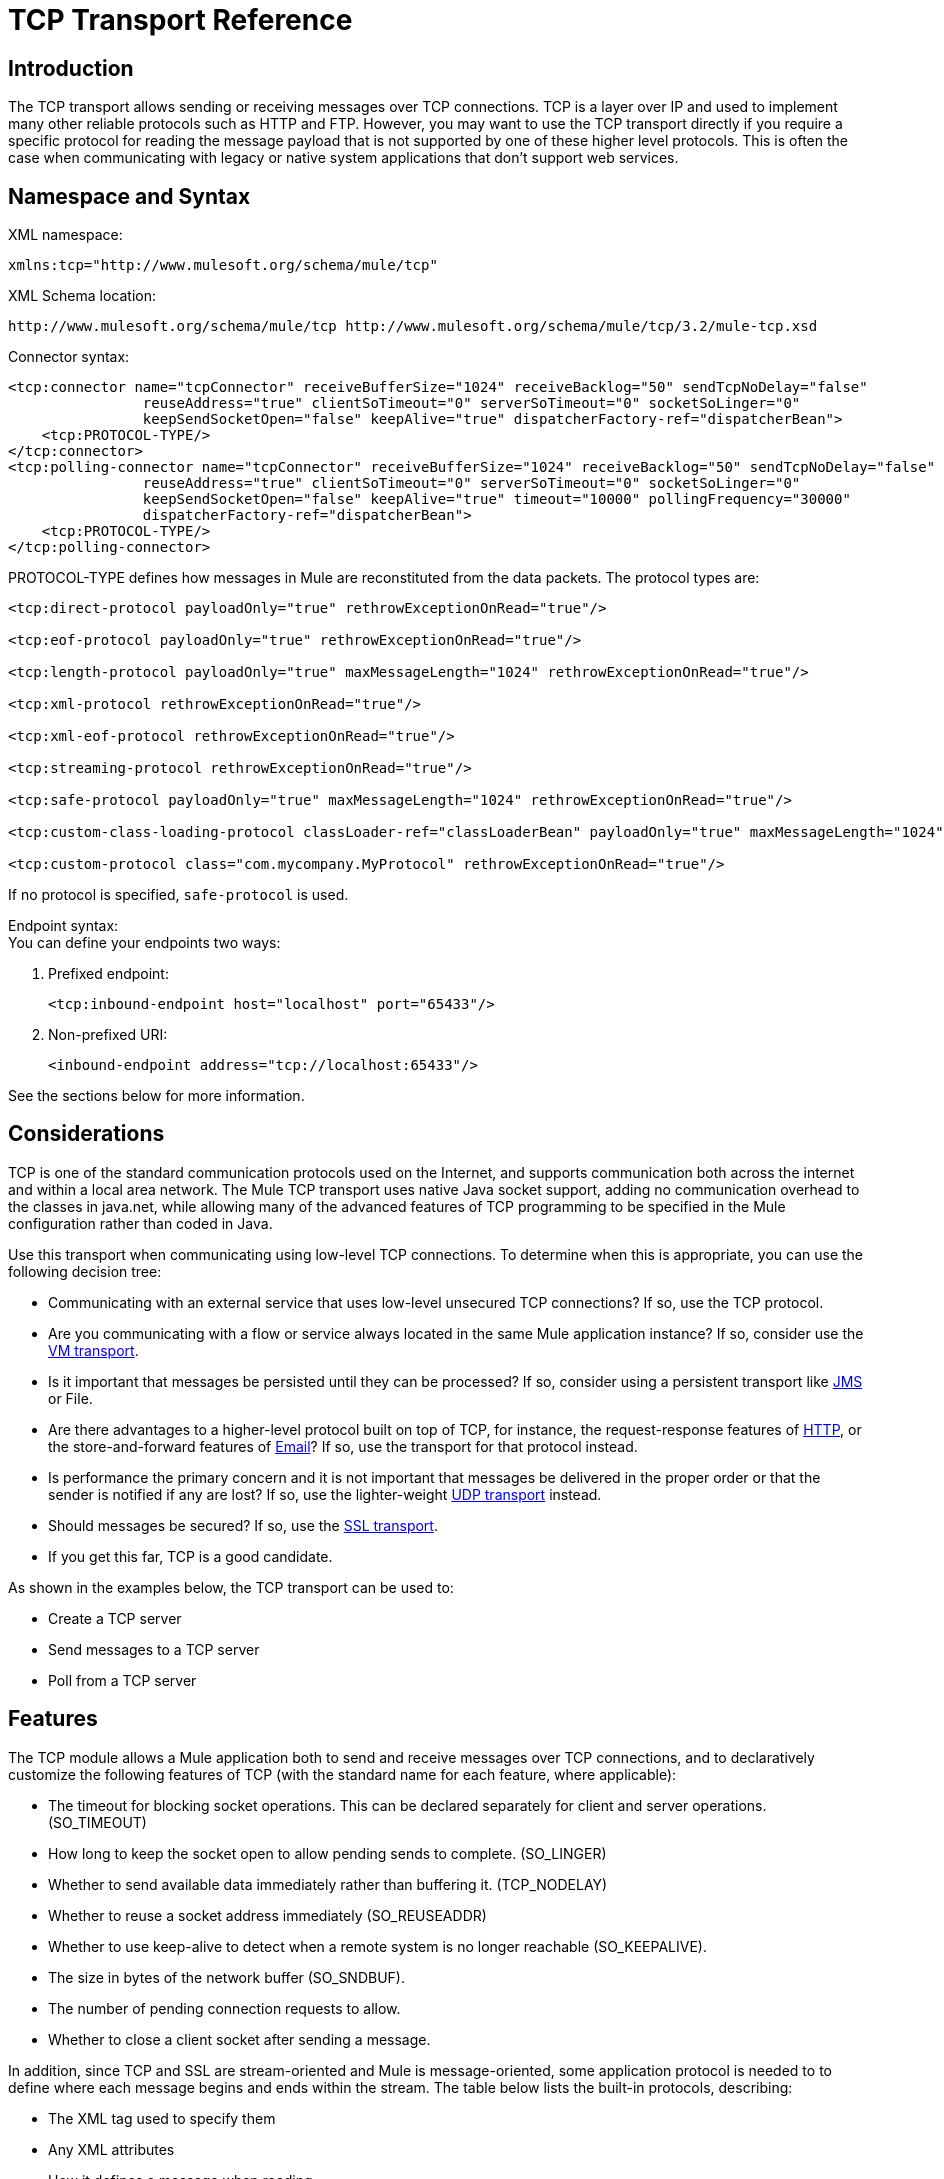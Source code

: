 = TCP Transport Reference

== Introduction

The TCP transport allows sending or receiving messages over TCP connections. TCP is a layer over IP and used to implement many other reliable protocols such as HTTP and FTP. However, you may want to use the TCP transport directly if you require a specific protocol for reading the message payload that is not supported by one of these higher level protocols. This is often the case when communicating with legacy or native system applications that don't support web services.

== Namespace and Syntax

XML namespace:

[source, xml, linenums]
----
xmlns:tcp="http://www.mulesoft.org/schema/mule/tcp"
----

XML Schema location:

[source, code, linenums]
----
http://www.mulesoft.org/schema/mule/tcp http://www.mulesoft.org/schema/mule/tcp/3.2/mule-tcp.xsd
----

Connector syntax:

[source, xml, linenums]
----
<tcp:connector name="tcpConnector" receiveBufferSize="1024" receiveBacklog="50" sendTcpNoDelay="false"
                reuseAddress="true" clientSoTimeout="0" serverSoTimeout="0" socketSoLinger="0"
                keepSendSocketOpen="false" keepAlive="true" dispatcherFactory-ref="dispatcherBean">
    <tcp:PROTOCOL-TYPE/>
</tcp:connector>
<tcp:polling-connector name="tcpConnector" receiveBufferSize="1024" receiveBacklog="50" sendTcpNoDelay="false"
                reuseAddress="true" clientSoTimeout="0" serverSoTimeout="0" socketSoLinger="0"
                keepSendSocketOpen="false" keepAlive="true" timeout="10000" pollingFrequency="30000"
                dispatcherFactory-ref="dispatcherBean">
    <tcp:PROTOCOL-TYPE/>
</tcp:polling-connector>
----

PROTOCOL-TYPE defines how messages in Mule are reconstituted from the data packets. The protocol types are:

[source, xml, linenums]
----
<tcp:direct-protocol payloadOnly="true" rethrowExceptionOnRead="true"/>

<tcp:eof-protocol payloadOnly="true" rethrowExceptionOnRead="true"/>

<tcp:length-protocol payloadOnly="true" maxMessageLength="1024" rethrowExceptionOnRead="true"/>

<tcp:xml-protocol rethrowExceptionOnRead="true"/>

<tcp:xml-eof-protocol rethrowExceptionOnRead="true"/>

<tcp:streaming-protocol rethrowExceptionOnRead="true"/>

<tcp:safe-protocol payloadOnly="true" maxMessageLength="1024" rethrowExceptionOnRead="true"/>

<tcp:custom-class-loading-protocol classLoader-ref="classLoaderBean" payloadOnly="true" maxMessageLength="1024" rethrowExceptionOnRead="true"/>

<tcp:custom-protocol class="com.mycompany.MyProtocol" rethrowExceptionOnRead="true"/>
----

If no protocol is specified, `safe-protocol` is used.

Endpoint syntax: +
You can define your endpoints two ways:

. Prefixed endpoint:
+

[source, xml, linenums]
----
<tcp:inbound-endpoint host="localhost" port="65433"/>
----

. Non-prefixed URI:
+

[source, xml, linenums]
----
<inbound-endpoint address="tcp://localhost:65433"/>
----

See the sections below for more information.

== Considerations

TCP is one of the standard communication protocols used on the Internet, and supports communication both across the internet and within a local area network. The Mule TCP transport uses native Java socket support, adding no communication overhead to the classes in java.net, while allowing many of the advanced features of TCP programming to be specified in the Mule configuration rather than coded in Java.

Use this transport when communicating using low-level TCP connections. To determine when this is appropriate, you can use the following decision tree:

* Communicating with an external service that uses low-level unsecured TCP connections? If so, use the TCP protocol.

* Are you communicating with a flow or service always located in the same Mule application instance? If so, consider use the link:https://docs.mulesoft.com/mule-user-guide/v/3.2/vm-transport-reference[VM transport].

* Is it important that messages be persisted until they can be processed? If so, consider using a persistent transport like link:https://docs.mulesoft.com/mule-user-guide/v/3.2/jms-transport-reference[JMS] or File.

* Are there advantages to a higher-level protocol built on top of TCP, for instance, the request-response features of link:https://docs.mulesoft.com/mule-user-guide/v/3.2/http-transport-reference[HTTP], or the store-and-forward features of link:https://docs.mulesoft.com/mule-user-guide/v/3.2/email-transport-reference[Email]? If so, use the transport for that protocol instead.

* Is performance the primary concern and it is not important that messages be delivered in the proper order or that the sender is notified if any are lost? If so, use the lighter-weight link:https://docs.mulesoft.com/mule-user-guide/v/3.2/udp-transport-reference[UDP transport] instead.

* Should messages be secured? If so, use the link:https://docs.mulesoft.com/mule-user-guide/v/3.2/ssl-and-tls-transports-reference[SSL transport].

* If you get this far, TCP is a good candidate.

As shown in the examples below, the TCP transport can be used to:

* Create a TCP server
* Send messages to a TCP server
* Poll from a TCP server

== Features

The TCP module allows a Mule application both to send and receive messages over TCP connections, and to declaratively customize the following features of TCP (with the standard name for each feature, where applicable):

* The timeout for blocking socket operations. This can be declared separately for client and server operations. (SO_TIMEOUT)
* How long to keep the socket open to allow pending sends to complete. (SO_LINGER)
* Whether to send available data immediately rather than buffering it. (TCP_NODELAY)
* Whether to reuse a socket address immediately (SO_REUSEADDR)
* Whether to use keep-alive to detect when a remote system is no longer reachable (SO_KEEPALIVE).
* The size in bytes of the network buffer (SO_SNDBUF).
* The number of pending connection requests to allow.
* Whether to close a client socket after sending a message.

In addition, since TCP and SSL are stream-oriented and Mule is message-oriented, some application protocol is needed to to define where each message begins and ends within the stream. The table below lists the built-in protocols, describing:

* The XML tag used to specify them
* Any XML attributes
* How it defines a message when reading
* Any processing it does while writing a message

[%header%autowidth.spread]
|===
|XML tag |Options |Read |Write |Notes
|<tcp:custom-class-loading-protocol> |rethrowExceptionOnRead, payloadOnly , maxMessageLength, classLoader-ref |Expects the message to begin with a 4-byte length (in DataOutput.writeInt() format) |Precedes the message with a 4-byte length (in DataOutput.writeInt() format) |Like the length protocol, but specifies a classloader used to deserialize objects
|<tcp:custom-protocol> |rethrowExceptionOnRead, class, ref |varies |varies |Allows user-written protocols, for instance, to match existing TCP services.
|<tcp:direct-protocol> |rethrowExceptionOnRead, payloadOnly |All currently available bytes |none |There are no explicit message boundaries.
|<tcp:eof-protocol> |rethrowExceptionOnRead, payloadOnly |All bytes sent until the socket is closed |none | 
|<tcp:length-protocol> |rethrowExceptionOnRead, payloadOnly , maxMessageLength |Expects the message to begin with a 4-byte length (in DataOutput.writeInt() format) |Precedes the message with a 4-byte length (in DataOutput.writeInt() format) | 
|<tcp:safe-protocol |rethrowExceptionOnRead, payloadOnly , maxMessageLength Expects the message to begin with the string "You are using SafeProtocol" followed by a 4-byte length (in DataOutput.writeInt() format) |Expects the message to be preceded by the string "You are using SafeProtocol" followed by a 4-byte length (in DataOutput.writeInt() format) |Precedes the message with the string "You are using SafeProtocol" followed by a 4-byte length (in DataOutput.writeInt() format) |Somewhat safer than the length protocol because of the extra check. This is the default if no protocol is specified.
|<tcp:streaming-protocol |rethrowExceptionOnRead |All bytes sent until the socket is closed |none | 
|<tcp:xml-protocol> |rethrowExceptionOnRead |A message is an XML document that begins with an XML declaration |none |The XML declaration must occur in all messages
|<tcp:xml-eof-protocol> |rethrowExceptionOnRead |A message is an XML document that begins with an XML declaration, or whatever remains at EOF |none |The XML declaration must occur in all messages
|===

Protocol attributes:

[%header%autowidth.spread]
|===
|name |values |default value |notes
|class |The name of the class that implements the custom protocol |  |See link:https://docs.mulesoft.com/mule-user-guide/v/3.2/tcp-transport-reference[below] for an example of writing a custom protocol
|classLoader-ref |A reference to a Spring bean that contains the custom classloader |  | 
|maxMessageLength |the maximum message length allowed |0 (no maximum ) |A message longer than the maximum causes an exception to be thrown.
|payloadOnly |true |If true, only the Mule message payload is sent or received. If false, the entire Mule message is sent or received. |Protocols that don't support this attribute always process payloads
|ref |A reference to a Spring bean that implements the custom protocol |  | 
|rethrowExceptionOnRead |Whether to rethrow exception that occur trying to read from the socket |false |Setting this to "false" avoids logging stack traces when the remote socket is closed unexpectedly
|===

TCP endpoints can be used in one of three ways:

* To create a TCP server that accepts incoming connections, declare an inbound tcp endpoint with a tcp:connector. This creates a TCP server socket that reads requests from and optionally write responses to client sockets.
* To poll from a TCP server, declare an inbound tcp endpoint with a tcp:polling-connector. This creates a TCP client socket that reads requests from and optionally write responses to the server socket.
* To write to a TCP server, create an outbound endpoint with a tcp:connector. This creates a TCP client socket that writes requests to and optionally read responses from a server socket.

== Usage

To use TCP endpoints, follow the following steps:

. Add the MULE TCP namespace to your configuration:
* Define the TCP prefix using xmlns:tcp="http://www.mulesoft.org/schema/mule/tcp"
* Define the schema location with http://www.mulesoft.org/schema/mule/tcp http://www.mulesoft.org/schema/mule/tcp/3.2/mule-tcp.xsd
. Define one or more connectors for TCP endpoints.

=== Create a TCP server

To act as a server that listens for and accepts TCP connections from clients, create a simple TCP connector that inbound endpoints use:

[source, xml, linenums]
----
<tcp:connector name="tcpConnector"/>
----

=== Poll from a TCP Server

To act as a client that repeatedly opens connections to a TCP server and reads data from it, create a polling connector that inbound endpoints use:

[source, xml, linenums]
----
<tcp:polling-connector name="tcpConnector"/>
----

=== Send messages to a TCP Server

To send messages on a TCP connection, create a simple TCP connector that outbound endpoints use:

[source, xml, linenums]
----
<tcp:connector name="tcpConnector"/>
----

. Configure the features of each connector that was created.
* Begin by choosing the protocol to use to send and receive each message.
* For each polling connector, choose how often it polls and how long it waits for the connection to complete.
* Consider the other connector options as well. For instance, if it is important to detect when the remote system becomes unreachable, set `keepAlive` to `true`.
. Create TCP endpoints.
* Messages are received on inbound endpoints.
* Messages are sent to outbound endpoints.
* Both kinds of endpoints are identified by a host name and a port.

By default, TCP endpoints use the request-response exchange pattern, but they can be explicitly configured as one-way. The decision should be straightforward:

[%header%autowidth.spread]
|===
|Message flow |Connector type |Endpoint type |Exchange Pattern
|Mule receives messages from clients but sends no response |tcp:connector |inbound |one-way
|Mule receives messages from clients and sends response |tcp:connector |inbound |request-response
|Mule reads messages from a server but sends no responses |tcp:polling-connector |inbound |request-response
|Mule reads messages from a server and sends responses |tcp:polling-connector |inbound |request-response
|Mule sends messages to a server but receives no response |tcp:connector |outbound |one-way
|Mule sends messages to a server and receives responses |tcp:connector |outbound |request-response
|===

== Example Configurations

*Standard TCP connector in flow*

[source, xml, linenums]
----
<tcp:connector name="connector" payloadOnly="false">
    <tcp:eof-protocol /> ❹
</tcp:connector> ❶

<flow name="echo">
    <tcp:inbound-endpoint host="localhost" port="4444" > ❷
    <tcp:outbound-endpoint host="remote" port="5555" /> ❸
</flow>
----

*Standard TCP connector in service*

[source, xml, linenums]
----
<tcp:connector name="connector" payloadOnly="false">
    <tcp:safe-protocol />  ❺
</tcp:connector>  ❶

<model name="echoModel">
    <service name="echo">
        <inbound>
            <tcp:inbound-endpoint host="localhost" port="4444" /> ❷
        </inbound>
        <outbound>
            <pass-through-router>
                <tcp:outbound-endpoint host="remote" port="5555" /> ❸
             </pass-through-router>
        </outbound>
    </service>
</model>
----

This shows how to create a TCP server in Mule. The connector at ❶ defines that a server socket is created that accepts connections from clients. Complete Mule messages are read from the connection (direct protocol) and become the payload of a Mule message (since payload only is false). The endpoint at ❷ applies these definitions to create a server at port 4444 on the local host. The messages read from there are then sent to a remote TCP endpoint at ❸. +
The flow version uses the EOF protocol (❹), so that every byte sent on the connection is part of the same Mule message. The service version uses the safe protocol (❺), so that multiple messages can be sent on the TCP connection, with each being preceded by a header that specifies its length.

*Polling TCP connector in flow*

[source, xml, linenums]
----
<tcp:polling-connector name="pollingConnector"
             clientSoTimeout="3000" pollingFrequency="1000">
    <tcp:direct-protocol payloadOnly="true" />
</tcp:polling-connector> ❶

<flow name="echo">
    <tcp:inbound-endpoint host="localhost" port="4444" /> ❷
    <vm:outbound-endpoint path="out" connector-ref="queue" /> ❸
</flow>
----

*Polling TCP connector in service*

[source, xml, linenums]
----
<tcp:polling-connector name="pollingConnector"
             clientSoTimeout="3000" pollingFrequency="1000">
    <tcp:direct-protocol payloadOnly="true" />
</tcp:polling-connector> ❶

<model name="echoModel">
    <service name="echo">
        <inbound>
            <tcp:inbound-endpoint host="localhost" port="4444" /> ❷
        </inbound>
        <outbound>
            <pass-through-router>
                <vm:outbound-endpoint path="out"  connector-ref="queue" /> ❸
             </pass-through-router>
        </outbound>
    </service>
</model>
----

This shows how to create a TCP endpoint that repeatedly reads from an TCP server. The connector at ❶ defines that a connection be attempted every second which waits up to three seconds to complete. Everything read from the connection (direct protocol) becomes the payload of a Mule message (payload only). The endpoint at ❷ applies these definitions to port 4444 on the local host. The messages read from there are then sent to a VM endpoint at ❸.

== Configuration Options

TCP Connector attributes

[%header%autowidth.spread]
|===
|Name |Description |Default
|clientSoTimeout |the amount of time (in milliseconds) to wait for data to be available when reading from a TCP server socket |system default
|keepAlive |Whether to send keep-alive messages to detect when the remote socket becomes unreachable |false
|keepSendSocketOpen |Whether to keep the the socket open after sending a message |false
|receiveBacklog |The number of connection attempts that can be outstanding |system default
|receiveBufferSize |This is the size of the network buffer used to receive messages. In most cases, there is no need to set this, since the system default will be sufficient |system default
|reuseAddress |Whether to reuse a socket address that's currently in a TIMED_WAIT state. This avoids triggering the error that the socket is unavailable |true
|sendBufferSize |The size of the network send buffer |system default
|sendTcpNoDelay |Whether to send data as soon as its available, rather than waiting for more to arrive to economize on the number of packets sent |false
|socketSoLinger |How long (in milliseconds) to wait for the socket to close so that all pending data is flused |system default
|serverSoTimeout |the amount of time (in milliseconds) to wait for data to be available when reading from a client socket |system default
|===

Polling TCP Connector-specific attributes

[%header%autowidth.spread]
|===
|Name |Description |Default
|pollingFrequency |How often (in milliseconds) to connect to the TCP sever |1000 milliseconds
|timeout |How long (in milliseconds) to wait for the connection to complete |system default
|===

== Configuration Reference

=== Element Listing

== TCP Transport

The TCP transport enables events to be sent and received over TCP sockets.

== Connector

Connects Mule to a TCP socket to send or receive data via the network.

=== Attributes of <connector...>

[%header%autowidth.spread]
|===
|Name |Type |Required |Default |Description
|sendBufferSize |integer |no |  |The size of the buffer (in bytes) used when sending data, set on the socket itself.
|receiveBufferSize |integer |no |  |The size of the buffer (in bytes) used when receiving data, set on the socket itself.
|receiveBacklog |integer |no |  |The maximum queue length for incoming connections.
|sendTcpNoDelay |boolean |no |  |If set, transmitted data is not collected together for greater efficiency but sent immediately.
|reuseAddress |boolean |no |  |If set (the default), SO_REUSEADDRESS is set on server sockets before binding. This helps reduce "address already in use" errors when a socket is re-used.
|clientSoTimeout |integer |no |  |This sets the SO_TIMEOUT value when the socket is used as a client. Reading from the socket will block for up to this long (in milliseconds) before the read fails. A value of 0 (the default) causes the read to wait indefinitely (if no data arrives).
|serverSoTimeout |integer |no |  |This sets the SO_TIMEOUT value when the socket is used as a server. Reading from the socket will block for up to this long (in milliseconds) before the read fails. A value of 0 (the default) causes the read to wait indefinitely (if no data arrives).
|socketSoLinger |integer |no |  |This sets the SO_LINGER value. This is related to how long (in milliseconds) the socket will take to close so that any remaining data is transmitted correctly.
|keepSendSocketOpen |boolean |no |  |If set, the socket is not closed after sending a message. This attribute only applies when sending data over a socket (Client).
|keepAlive |boolean |no |  |Enables SO_KEEPALIVE behavior on open sockets. This automatically checks socket connections that are open but unused for long periods and closes them if the connection becomes unavailable. This is a property on the socket itself and is used by a server socket to control whether connections to the server are kept alive before they are recycled.
|socketMaxWait |integer |no |  |Sets the maximum amount of time (in milliseconds) the socket pool should block waiting for a socket before throwing an exception. When less than or equal to 0 it may block indefinitely (the default).
|dispatcherFactory-ref |string |no |  |Allows to define a custom message dispatcher factory
|===

=== Child Elements of <connector...>

[%header%autowidth.spread]
|===
|Name |Cardinality |Description
|abstract-protocol |0..1 |The class name for the protocol handler. This controls how the raw data stream is converted into messages. By default, messages are constructed as dara is received, with no correction for multiple packets or fragmentation. Typically, change this value, or use a transport that includes a protocol like HTTP.
|===

== Inbound endpoint

The inbound-endpoint element configures the endpoint on which the messages are received.

=== Attributes of <inbound-endpoint...>

[%header%autowidth.spread]
|===
|Name |Type |Required |Default |Description
|host |string |no |  |The host of the TCP socket.
|port |port number |no |  |The port of the TCP socket.
|===

No Child Elements of <inbound-endpoint...>



== Outbound endpoint

The outbound-endpoint element configures the endpoint where the messages are sent.

=== Attributes of <outbound-endpoint...>

[%header%autowidth.spread]
|===
|Name |Type |Required |Default |Description
|host |string |no |  |The host of the TCP socket.
|port |port number |no |  |The port of the TCP socket.
|===

No Child Elements of <outbound-endpoint...>



== Endpoint

The endpoint element configures a global TCP endpoint definition.

=== Attributes of <endpoint...>

[%header%autowidth.spread]
|===
|Name |Type |Required |Default |Description
|host |string |no |  |The host of the TCP socket.
|port |port number |no |  |The port of the TCP socket.
|===

No Child Elements of <endpoint...>


== Polling connector

Connects Mule to a TCP socket to send or receive data via the network.

=== Attributes of <polling-connector...>

[%header%autowidth.spread]
|===
|Name |Type |Required |Default |Description
|sendBufferSize |integer |no |  |The size of the buffer (in bytes) used when sending data, set on the socket itself.
|receiveBufferSize |integer |no |  |The size of the buffer (in bytes) used when receiving data, set on the socket itself.
|receiveBacklog |integer |no |  |The maximum queue length for incoming connections.
|sendTcpNoDelay |boolean |no |  |If set, transmitted data is not collected together for greater efficiency but sent immediately.
|reuseAddress |boolean |no |  |If set (the default), SO_REUSEADDRESS is set on server sockets before binding. This helps reduce "address already in use" errors when a socket is re-used.
|clientSoTimeout |integer |no |  |This sets the SO_TIMEOUT value when the socket is used as a client. Reading from the socket will block for up to this long (in milliseconds) before the read fails. A value of 0 (the default) causes the read to wait indefinitely (if no data arrives).
|serverSoTimeout |integer |no |  |This sets the SO_TIMEOUT value when the socket is used as a server. Reading from the socket will block for up to this long (in milliseconds) before the read fails. A value of 0 (the default) causes the read to wait indefinitely (if no data arrives).
|socketSoLinger |integer |no |  |This sets the SO_LINGER value. This is related to how long (in milliseconds) the socket will take to close so that any remaining data is transmitted correctly.
|keepSendSocketOpen |boolean |no |  |If set, the socket is not closed after sending a message. This attribute only applies when sending data over a socket (Client).
|keepAlive |boolean |no |  |Enables SO_KEEPALIVE behavior on open sockets. This automatically checks socket connections that are open but unused for long periods and closes them if the connection becomes unavailable. This is a property on the socket itself and is used by a server socket to control whether connections to the server are kept alive before they are recycled.
|socketMaxWait |integer |no |  |Sets the maximum amount of time (in milliseconds) the socket pool should block waiting for a socket before throwing an exception. When less than or equal to 0 it may block indefinitely (the default).
|dispatcherFactory-ref |string |no |  |Allows to define a custom message dispatcher factory
|timeout |long |no |  |The timeout to wait in milliseconds for data to come from the server
|pollingFrequency |long |no |  |The time in milliseconds to wait between each request to the TCP server.
|===

=== Child Elements of <polling-connector...>

[%header%autowidth.spread]
|===
|Name |Cardinality |Description
|abstract-protocol |0..1 |The class name for the protocol handler. This controls how the raw data stream is converted into messages. By default, messages are constructed as dara is received, with no correction for multiple packets or fragmentation. Typically, change this value, or use a transport that includes a protocol like HTTP.
|===

== Streaming protocol

TCP does not guarantee that data written to a socket is transmitted in a single packet, so if you want to transmit entire Mule messages reliably, you must specify an additional protocol. However, this is not an issue with streaming, so the streaming-protocol element is an alias for the "direct" (null) protocol.

=== Attributes of <streaming-protocol...>

[%header%autowidth.spread]
|====
|Name |Type |Required |Default |Description
|rethrowExceptionOnRead |boolean |no |  |Rethrow the exception if read fails
|====

No Child Elements of <streaming-protocol...>



== Xml protocol

TCP does not guarantee that data written to a socket is transmitted in a single packet, so if you want to transmit entire Mule messages reliably, you must specify an additional protocol. The xml-protocol element configures the XML protocol, which uses XML syntax to isolate messages from the stream of bytes received, so it will only work with well-formed XML.

=== Attributes of <xml-protocol...>

[%header%autowidth.spread]
|====
|Name |Type |Required |Default |Description
|rethrowExceptionOnRead |boolean |no |  |Rethrow the exception if read fails
|====

No Child Elements of <xml-protocol...>


== Xml eof protocol

Similar to xml-protocol, the xml-eof-protocol element configures the XML protocol, but it will also use socket closure to terminate a message (even if the XML is not well-formed).

=== Attributes of <xml-eof-protocol...>

[%header%autowidth.spread]
|====
|Name |Type |Required |Default |Description
|rethrowExceptionOnRead |boolean |no |  |Rethrow the exception if read fails
|====

No Child Elements of <xml-eof-protocol...>


== Eof protocol

TCP does not guarantee that data written to a socket is transmitted in a single packet, so if you want to transmit entire Mule messages reliably, you must specify an additional protocol. The eof-protocol element configures a protocol that simply accumulates all data until the socket closes and places it in a single message.

=== Attributes of <eof-protocol...>

[%header%autowidth.spread]
|===
|Name |Type |Required |Default |Description
|rethrowExceptionOnRead |boolean |no |  |Rethrow the exception if read fails
|payloadOnly |boolean |yes |  |Sends only the payload, not the entire Mule message object or its properties. This defaults to true when the protocol is not specified explicitly (when the safe protocol is used).
|===

No Child Elements of <eof-protocol...>



== Direct protocol

TCP does not guarantee that data written to a socket is transmitted in a single packet. Using the direct-protocol element to configure the "null" protocol does not change the normal TCP behavior, so message fragmentation may occur. For example, a single sent message may be received in several pieces, each as a separate received message. Typically, it is not a good choice for messaging within Mule, but it may be necessary to interface with external TCP-based protocols.

=== Attributes of <direct-protocol...>

[%header%autowidth.spread]
|===
|Name |Type |Required |Default |Description
|rethrowExceptionOnRead |boolean |no |  |Rethrow the exception if read fails
|payloadOnly |boolean |yes |  |Sends only the payload, not the entire Mule message object or its properties. This defaults to true when the protocol is not specified explicitly (when the safe protocol is used).
|===

No Child Elements of <direct-protocol...>



== Safe protocol

Similar to length-protocol, safe-protocol also includes a prefix. Verification of the prefix allows mis-matched protocols to be detected and avoids interpreting "random" data as a message length (which may give out-of-memory errors). This is the default protocol in Mule 2.x.

=== Attributes of <safe-protocol...>

[%header%autowidth.spread]
|===
|Name |Type |Required |Default |Description
|rethrowExceptionOnRead |boolean |no |  |Rethrow the exception if read fails
|payloadOnly |boolean |yes |  |Sends only the payload, not the entire Mule message object or its properties. This defaults to true when the protocol is not specified explicitly (when the safe protocol is used).
|maxMessageLength |integer |no |  |An optional maximum length for the number of bytes in a single message. Messages larger than this will trigger an error in the receiver, but it give an assurance that no out-of-memory error will occur.
|===

NO Child Elements of <safe-protocol...>



== Custom class loading protocol

A length protocol that uses a specific class loader to load objects from streams

=== Attributes of <custom-class-loading-protocol...>

[%header%autowidth.spread]
|===
|Name |Type |Required |Default |Description
|rethrowExceptionOnRead |boolean |no |  |Rethrow the exception if read fails
|payloadOnly |boolean |yes |  |Sends only the payload, not the entire Mule message object or its properties. This defaults to true when the protocol is not specified explicitly (when the safe protocol is used).
|maxMessageLength |integer |no |  |An optional maximum length for the number of bytes in a single message. Messages larger than this will trigger an error in the receiver, but it give an assurance that no out-of-memory error will occur.
|classLoader-ref |string |no |  |Allows Spring beans to be defined for class loading
|===

No Child Elements of <custom-class-loading-protocol...>



== Length protocol

The length-protocol element configures the length protocol, which precedes each message with the number of bytes sent so that an entire message can be constructed on the received.

=== Attributes of <length-protocol...>

[%header%autowidth.spread]
|===
|Name |Type |Required |Default |Description
|rethrowExceptionOnRead |boolean |no |  |Rethrow the exception if read fails
|payloadOnly |boolean |yes |  |Sends only the payload, not the entire Mule message object or its properties. This defaults to true when the protocol is not specified explicitly (when the safe protocol is used).
|maxMessageLength |integer |no |  |An optional maximum length for the number of bytes in a single message. Messages larger than this will trigger an error in the receiver, but it give an assurance that no out-of-memory error will occur.
|===

No Child Elements of <length-protocol...>


== Custom protocol

The custom-protocol element allows you to configure your own protocol implementation.

=== Attributes of <custom-protocol...>

[%header%autowidth.spread]
|===
|Name |Type |Required |Default |Description
|rethrowExceptionOnRead |boolean |no |  |Rethrow the exception if read fails
|class |class name |no |  |A class that implements the TcpProtocol interface.
|ref |name (no spaces) |no |  |Reference to a spring bean that implements the TcpProtocol interface.
|===

No Child Elements of <custom-protocol...>


== Schema

* http://www.mulesoft.org/schema/mule/tcp/3.2/mule-tcp.xsd[TCP Schema]
* http://www.mulesoft.org/docs/site/3.3.0/schemadocs/schemas/mule-tcp_xsd/schema-overview.html[TCP Schema Overview]

== Javadoc API Reference

The Javadoc for this module can be found here: http://www.mulesoft.org/docs/site/current/apidocs/org/mule/transport/tcp/package-summary.html[TCP]

== Maven

The TCP Module can be included with the following dependency:

[source, xml, linenums]
----
<dependency>
  <groupId>org.mule.transports</groupId>
  <artifactId>mule-transport-tcp</artifactId>
  <version>3.2.0</version>
</dependency>
----

== Extending this Transport

When using TCP to communicate with an external program, it may be necessary to write a custom Mule protocol. The first step is to get a complete description of how the external program delimits messages within the TCP stream. The next is to implement the protocol as a Java class.

* All protocols must implement the interface `org.mule.transport.tcp.TcpProtocol`, which contains three methods:
** `Object read(InputStream is)` reads a message from the TCP socket
** `write(OutputStream os, Object data)` writes a message to the TCP socket
** `ResponseOutputStream createResponse(Socket socket)` creates a stream to which a response can be written.

* Protocols which process byte-streams rather than serialized Mule messages can inherit much useful infrastructure by subclassing `org.mule.transport.tcp.protocols.AbstractByteProtocol` This class
** implements `createResponse`
** handles converting messages to byte arrays, allowing subclasses to implement only the simpler method `writeByteArray(OutputStream os, byte[] data)`
** provides methods `safeRead(InputStream is, byte[] buffer)` and `safeRead(InputStream is, byte[] buffer, int size)` that handle the situation where data is not currently available when doing non-blocking reads from the TCP socket

Suppose we want to communicate with a server that has a simple protocol: all messages are terminated by **>>>**. The protocol class would look like this:

[source, java, linenums]
----
package org.mule.transport.tcp.integration;

import org.mule.transport.tcp.protocols.AbstractByteProtocol;

import java.io.ByteArrayOutputStream;
import java.io.IOException;
import java.io.InputStream;
import java.io.OutputStream;

public class CustomByteProtocol extends AbstractByteProtocol
{

    /**
     * Create a CustomByteProtocol object.
     */
    public CustomByteProtocol()
    {
        super(false); // This protocol does not support streaming.
    }

    /**
     * Write the message's bytes to the socket,
     * then terminate each message with '>>>'.
     */
    @Override
    protected void writeByteArray(OutputStream os, byte[] data) throws IOException
    {
        super.writeByteArray(os, data);
        os.write('>');
        os.write('>');
        os.write('>');
    }

    /**
     * Read bytes until we see '>>>', which ends the message
     */
    public Object read(InputStream is) throws IOException
    {
        ByteArrayOutputStream baos = new ByteArrayOutputStream();
        int count = 0;
        byte read[] = new byte[1];

        while (true)
        {
            // if no bytes are currently avalable, safeRead()
            // will wait until some arrive
            if (safeRead(is, read) < 0)
            {
                // We've reached EOF.  Return null, so that our
                // caller will know there are no
                // remaining messages
                return null;
            }
            byte b = read[0];
            if (b == '>')
            {
                count++;
                if (count == 3)
                {
                    return baos.toByteArray();
                }
            }
            else
            {
                for (int i = 0; i < count; i++)
                {
                    baos.write('>');
                }
                count = 0;
                baos.write(b);
            }
        }
    }
}
----

== Notes

TCP and SSL are very low-level transports, so the usual tools for debugging their use, for instance, logging messages as they arrive, might not be sufficient. Once messages are being sent and received successfully, things are largely working. It may be necessary to use software (or hardware) than can track messages at the packet level, particularly when a custom protocol is being used. Alternatively, you can debug by temporarily using the direct protocol on all inbound endpoints, since it will accept (and you can then log) bytes as they are received.
